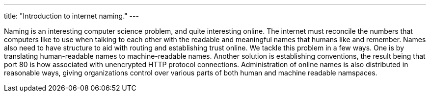 ---
title: "Introduction to internet naming."
---

Naming is an interesting computer science problem, and quite interesting
online.
//
The internet must reconcile the numbers that computers like to use when
talking to each other with the readable and meaningful names that humans like
and remember.
//
Names also need to have structure to aid with routing and establishing trust
online.
//
We tackle this problem in a few ways.
//
One is by translating human-readable names to machine-readable names.
//
Another solution is establishing conventions, the result being that port 80 is
how associated with unencrypted HTTP protocol connections.
//
Administration of online names is also distributed in reasonable ways, giving
organizations control over various parts of both human and machine readable
namspaces.
